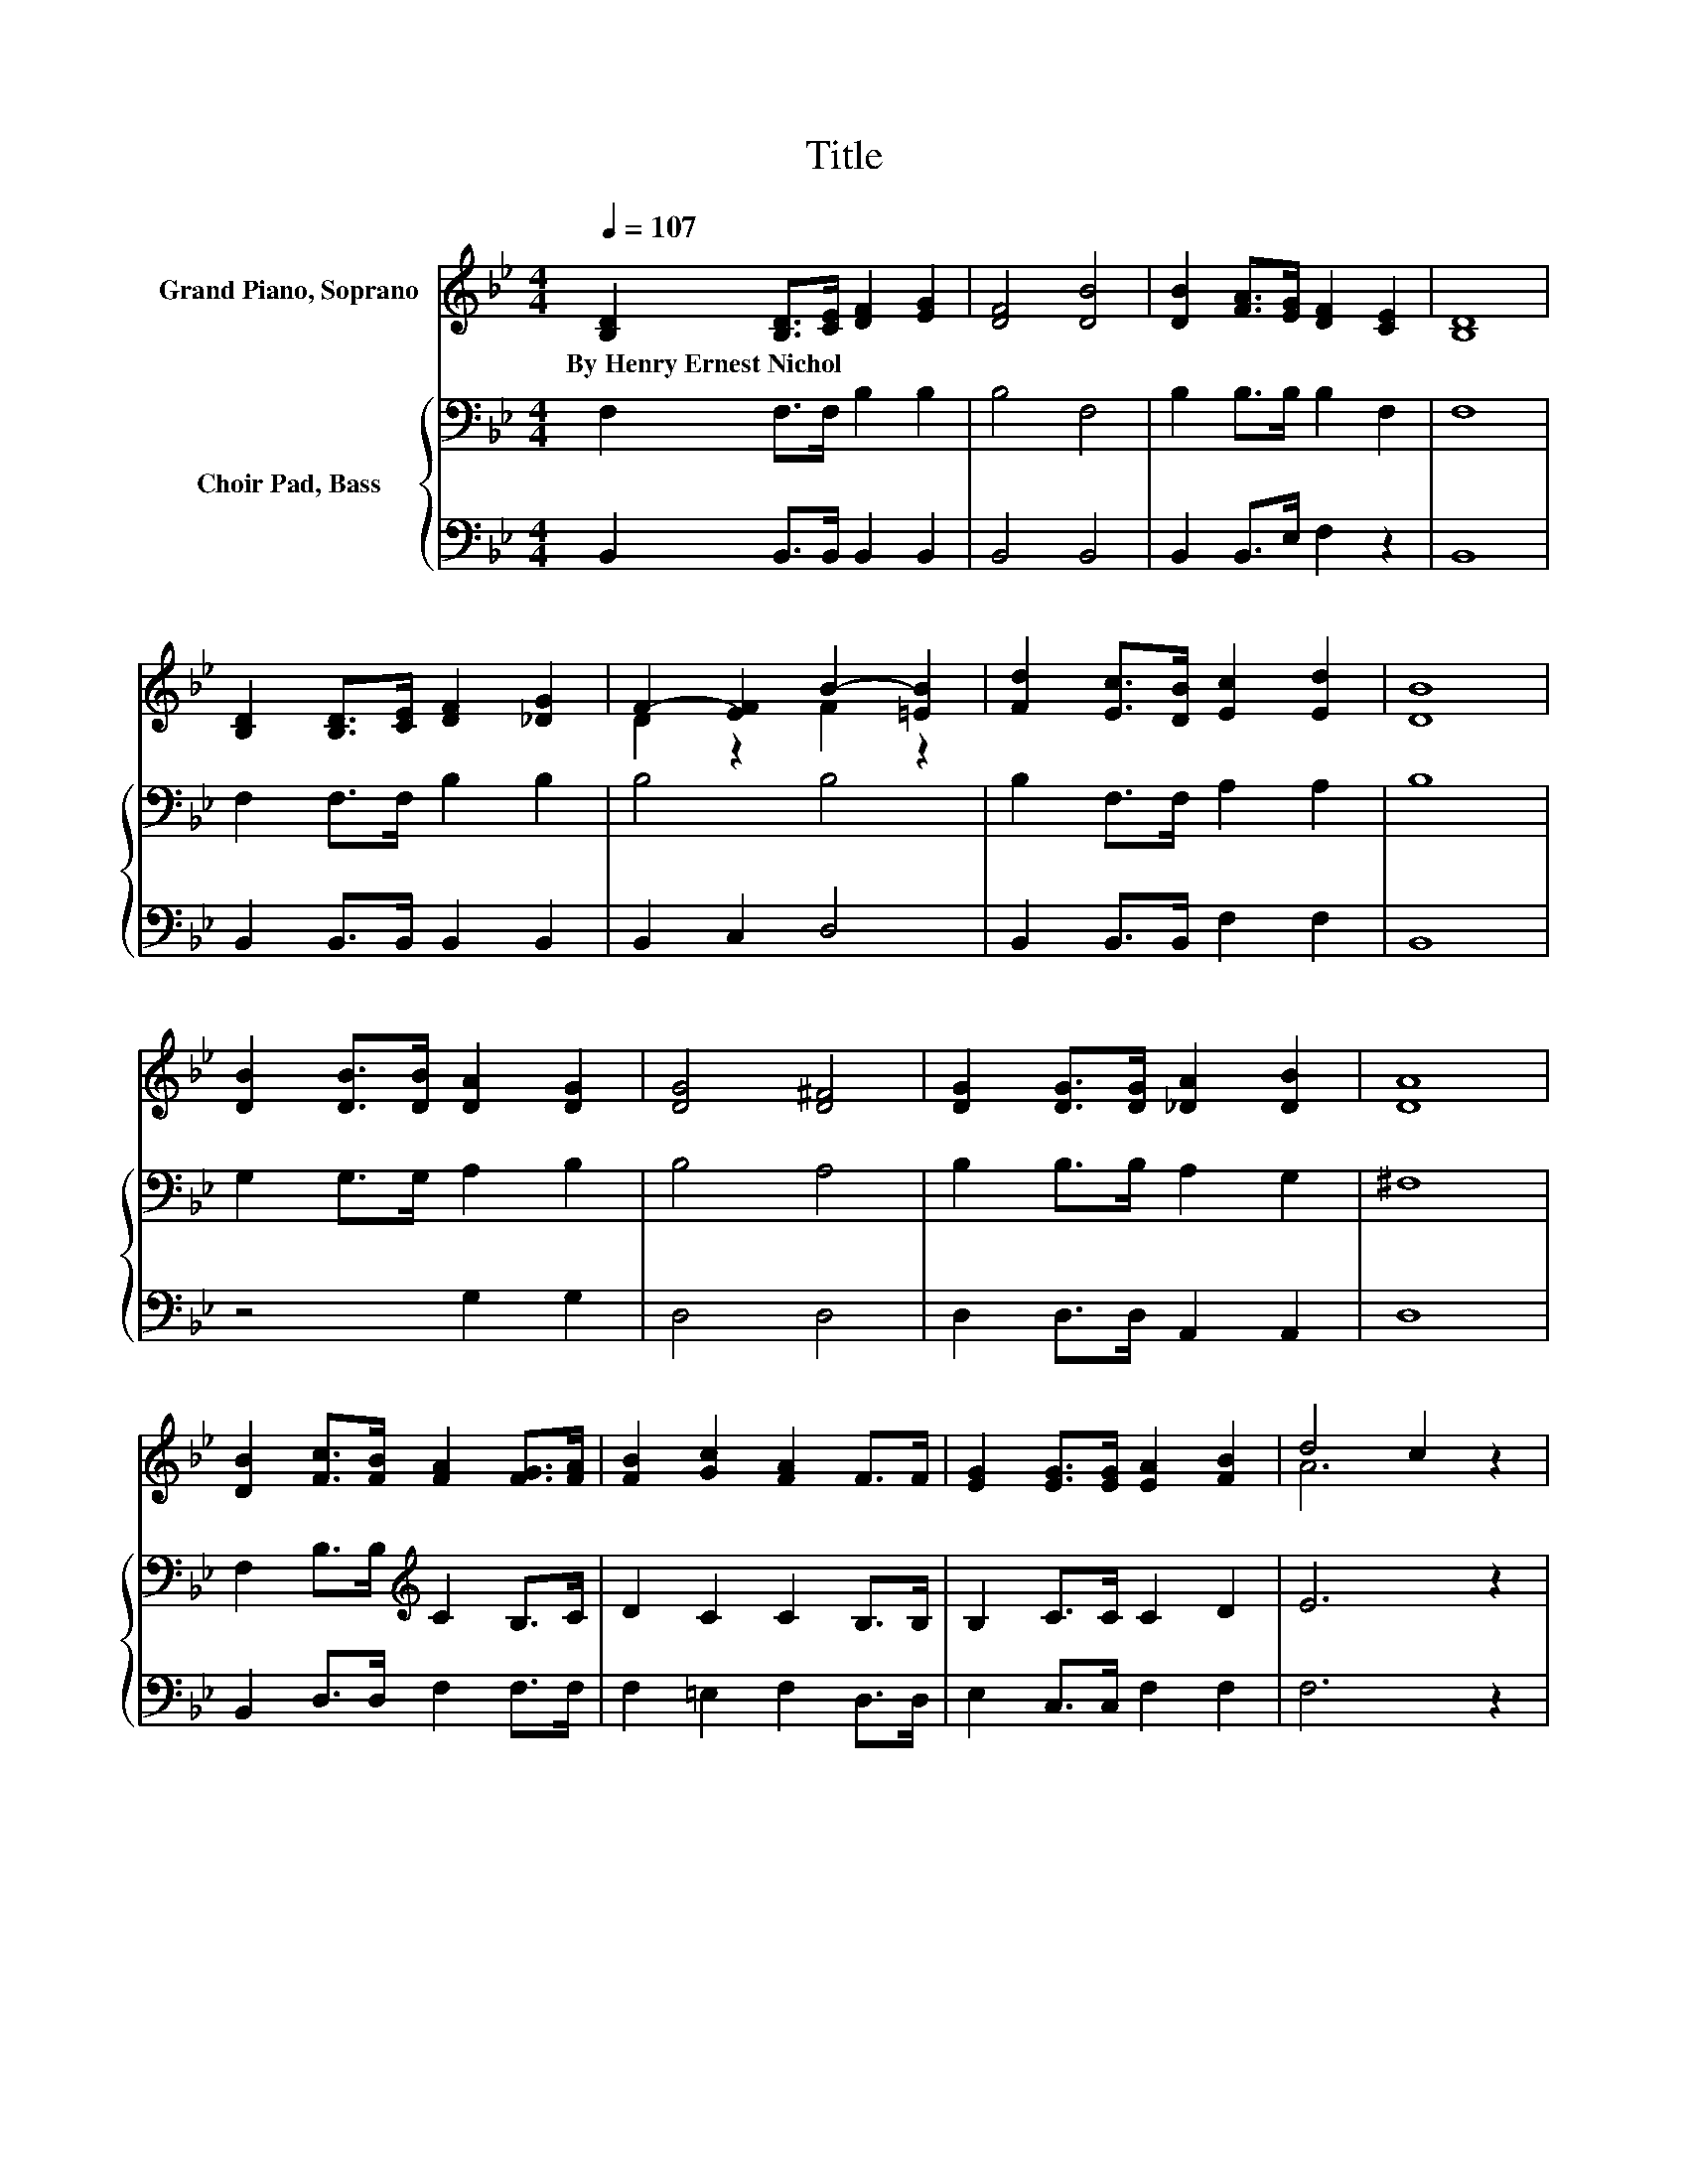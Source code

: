 X:1
T:Title
%%score ( 1 2 ) { 3 | 4 }
L:1/8
Q:1/4=107
M:4/4
K:Bb
V:1 treble nm="Grand Piano, Soprano"
V:2 treble 
V:3 bass nm="Choir Pad, Bass"
V:4 bass 
V:1
 [B,D]2 [B,D]>[CE] [DF]2 [EG]2 | [DF]4 [DB]4 | [DB]2 [FA]>[EG] [DF]2 [CE]2 | [B,D]8 | %4
w: By~Henry~Ernest~Nichol * * * *||||
 [B,D]2 [B,D]>[CE] [DF]2 [_DG]2 | F2- [EF]2 B2- [=EB]2 | [Fd]2 [Ec]>[DB] [Ec]2 [Ed]2 | [DB]8 | %8
w: ||||
 [DB]2 [DB]>[DB] [DA]2 [DG]2 | [DG]4 [D^F]4 | [DG]2 [DG]>[DG] [_DA]2 [DB]2 | [DA]8 | %12
w: ||||
 [DB]2 [Fc]>[FB] [FA]2 [FG]>[FA] | [FB]2 [Gc]2 [FA]2 F>F | [EG]2 [EG]>[EG] [EA]2 [FB]2 | d4 c2 z2 | %16
w: ||||
 [DB]2 [DB]>[DB] [DA]2 [DG]2 | G4 F4 | [DB]2 [DB]>B [DA]2 [DG]2 | A8 | %20
w: ||||
 [EAe]2 [EAe]>e [EAd]2 [EAc]2 | =B4 c4 | [Ed]2 [Dc]>B [CA]2 [C=EG]2 | F8 | %24
w: ||||
 [DB]2 [DB]>B [DA]2 [DG]2 | G4 z4 | [EG]2 [EG]>[EG] [FA]2 [F=B]2 | [Ec]4 [Fe]4 | %28
w: ||||
 [Fd]2 [Fc]>[Fc] [Ff]2 [FB]>[FB] | [FA]2 [EG]2 [Ge]2 [EG]>[EG] | D-[DG][DA][DB] [EAc]2 [EAd]2 | %31
w: |||
 [DFB]8 |] %32
w: |
V:2
 x8 | x8 | x8 | x8 | x8 | D2 z2 F2 z2 | x8 | x8 | x8 | x8 | x8 | x8 | x8 | x8 | x8 | A6 z2 | x8 | %17
 D2 D2 D2 D2 | x8 | E2 E2 E2 E2 | x8 | [EA]2 [EA]2 [EA]2 [EA]2 | x8 | C2 [A,C]2 [B,D]2 [A,E]2 | %24
 x8 | D2 D2 [DF]2 F2 | x8 | x8 | x8 | x8 | .F2 z2 z4 | x8 |] %32
V:3
 F,2 F,>F, B,2 B,2 | B,4 F,4 | B,2 B,>B, B,2 F,2 | F,8 | F,2 F,>F, B,2 B,2 | B,4 B,4 | %6
 B,2 F,>F, A,2 A,2 | B,8 | G,2 G,>G, A,2 B,2 | B,4 A,4 | B,2 B,>B, A,2 G,2 | ^F,8 | %12
 F,2 B,>B,[K:treble] C2 B,>C | D2 C2 C2 B,>B, | B,2 C>C C2 D2 | E6 z2 | B,2 B,2 B,2 B,2 | %17
 B,2 B,2 B,2 B,2 | B,2 B,2 B,2 B,2 | F,2 C2 C2 C2 | F,2 C2 A,2 C2 | F,2 A,2 C2 C2 | %22
 B,2 B,2 A,2 B,2 | F,6 F,2 | B,2 B,2 B,2 B,2 | B,2 B,2 B,2 B,2 | B,2 B,2[K:treble] C2 =B,2 | %27
 D4 E4 | B,2 C2[K:bass] B,2 D2 | E,2 B,2 E,2 B,2 | B,2 B,2 F,2 F,2 | B,8 |] %32
V:4
 B,,2 B,,>B,, B,,2 B,,2 | B,,4 B,,4 | B,,2 B,,>E, F,2 z2 | B,,8 | B,,2 B,,>B,, B,,2 B,,2 | %5
 B,,2 C,2 D,4 | B,,2 B,,>B,, F,2 F,2 | B,,8 | z4 G,2 G,2 | D,4 D,4 | D,2 D,>D, A,,2 A,,2 | D,8 | %12
 B,,2 D,>D, F,2 F,>F, | F,2 =E,2 F,2 D,>D, | E,2 C,>C, F,2 F,2 | F,6 z2 | %16
 [B,,D,F,]2 [B,,D,F,]2 [B,,F,]2 [B,,F,]2 | [B,,F,]2 [B,,F,]2 [B,,F,]2 [B,,F,]2 | %18
 [B,,D,F,]2 [B,,D,F,]2 [B,,D,F,]2 [B,,D,F,]2 | F,,2 [F,A,]2 [F,A,]2 [F,A,]2 | %20
 G,,2 [F,A,]2 F,2 [F,A,]2 | F,,2 F,2 [F,A,]2 [F,A,]2 | [B,,F,]2 [B,,F,]2 [B,,F,]2 [C,=E,]2 | %23
 F,,6 F,,2 | [B,,D,F,]2 [B,,D,F,]2 [B,,F,]2 [B,,F,]2 | [B,,F,]2 [B,,F,]2 [B,,F,]2 [B,,F,]2 | %26
 [E,G,]2 [E,G,]2 [E,F,A,]2 [D,F,G,]2 | [C,E,G,]4 [F,A,C]4 | [B,,D,F,]2 [F,A,]2 [B,,D,F,]2 [F,B,]2 | %29
 E,,2 [E,G,]2 E,,2 [E,G,]2 | F,2 F,2 [F,,C,]2 [F,,C,]2 | [B,,F,]8 |] %32

